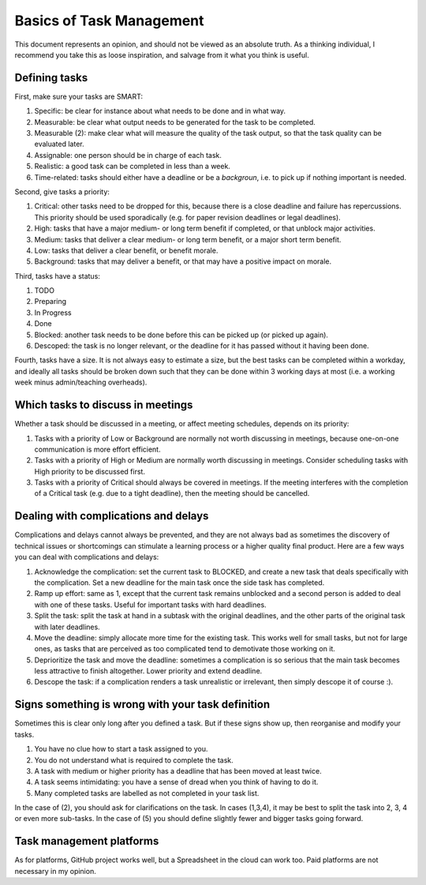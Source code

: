 *************************************************************
Basics of Task Management
*************************************************************

This document represents an opinion, and should not be viewed as an absolute truth. As a thinking individual, I recommend you take this as loose inspiration, and salvage from it what you think is useful.

Defining tasks
--------------

First, make sure your tasks are SMART:

1. Specific: be clear for instance about what needs to be done and in what way.
2. Measurable: be clear what output needs to be generated for the task to be completed. 
3. Measurable (2): make clear what will measure the quality of the task output, so that the task quality can be evaluated later.
4. Assignable: one person should be in charge of each task.
5. Realistic: a good task can be completed in less than a week.
6. Time-related: tasks should either have a deadline or be a *backgroun*, i.e. to pick up if nothing important is needed.

Second, give tasks a priority:

1. Critical: other tasks need to be dropped for this, because there is a close deadline and failure has repercussions. This priority should be used sporadically (e.g. for paper revision deadlines or legal deadlines).
2. High: tasks that have a major medium- or long term benefit if completed, or that unblock major activities.
3. Medium: tasks that deliver a clear medium- or long term benefit, or a major short term benefit.
4. Low: tasks that deliver a clear benefit, or benefit morale.
5. Background: tasks that may deliver a benefit, or that may have a positive impact on morale.

Third, tasks have a status:

1. TODO
2. Preparing
3. In Progress
4. Done
5. Blocked: another task needs to be done before this can be picked up (or picked up again).
6. Descoped: the task is no longer relevant, or the deadline for it has passed without it having been done.

Fourth, tasks have a size. It is not always easy to estimate a size, but the best tasks can be completed within a workday, and ideally all tasks should be broken down such that they can be done within 3 working days at most (i.e. a working week minus admin/teaching overheads).

Which tasks to discuss in meetings
----------------------------------

Whether a task should be discussed in a meeting, or affect meeting schedules, depends on its priority:

1. Tasks with a priority of Low or Background are normally not worth discussing in meetings, because one-on-one communication is more effort efficient.
2. Tasks with a priority of High or Medium are normally worth discussing in meetings. Consider scheduling tasks with High priority to be discussed first.
3. Tasks with a priority of Critical should always be covered in meetings. If the meeting interferes with the completion of a Critical task (e.g. due to a tight deadline), then the meeting should be cancelled.


Dealing with complications and delays
-------------------------------------

Complications and delays cannot always be prevented, and they are not always bad as sometimes the discovery of technical issues or shortcomings can stimulate a learning process or a higher quality final product.
Here are a few ways you can deal with complications and delays:

1. Acknowledge the complication: set the current task to BLOCKED, and create a new task that deals specifically with the complication. Set a new deadline for the main task once the side task has completed.
2. Ramp up effort: same as 1, except that the current task remains unblocked and a second person is added to deal with one of these tasks. Useful for important tasks with hard deadlines.
3. Split the task: split the task at hand in a subtask with the original deadlines, and the other parts of the original task with later deadlines.
4. Move the deadline: simply allocate more time for the existing task. This works well for small tasks, but not for large ones, as tasks that are perceived as too complicated tend to demotivate those working on it.
5. Deprioritize the task and move the deadline: sometimes a complication is so serious that the main task becomes less attractive to finish altogether. Lower priority and extend deadline.
6. Descope the task: if a complication renders a task unrealistic or irrelevant, then simply descope it of course :).

Signs something is wrong with your task definition
--------------------------------------------------

Sometimes this is clear only long after you defined a task. But if these signs show up, then reorganise and modify your tasks.

1. You have no clue how to start a task assigned to you.
2. You do not understand what is required to complete the task.
3. A task with medium or higher priority has a deadline that has been moved at least twice.
4. A task seems intimidating: you have a sense of dread when you think of having to do it.
5. Many completed tasks are labelled as not completed in your task list.

In the case of (2), you should ask for clarifications on the task. In cases (1,3,4), it may be best to split the task into 2, 3, 4 or even more sub-tasks. In the case of (5) you should define slightly fewer and bigger tasks going forward.

Task management platforms
-------------------------

As for platforms, GitHub project works well, but a Spreadsheet in the cloud can work too. Paid platforms are not necessary in my opinion.

